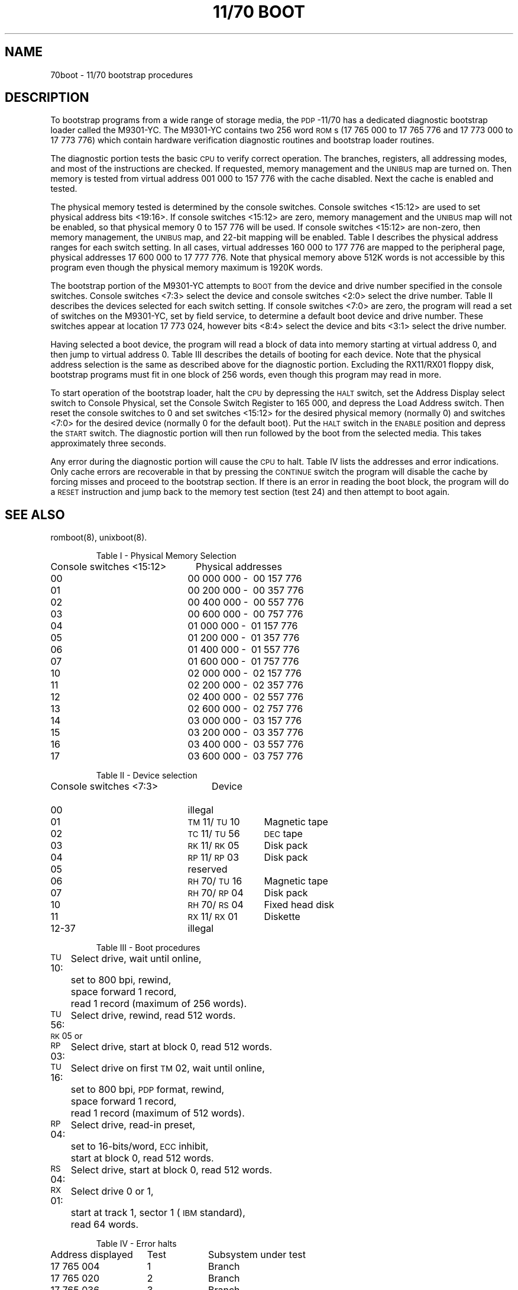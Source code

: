 .tr ~
.TH "11/70 BOOT" 8 "PDP-11 only"
.SH NAME
70boot \- 11/70 bootstrap procedures
.SH DESCRIPTION
To bootstrap programs from a wide range of storage media, the \s-1PDP\s+1-11/70
has a dedicated diagnostic bootstrap loader called the M9301-YC.
The M9301-YC contains
two 256 word \s-1ROM\s+1s
(17\ 765\ 000 to 17\ 765\ 776 and 17\ 773\ 000
to 17\ 773\ 776)
which contain hardware verification diagnostic routines
and bootstrap loader routines.
.PP
The diagnostic portion tests the basic \s-1CPU\s+1 to verify correct operation.
The branches, registers, all addressing modes, and most of the instructions are
checked.
If requested, memory management and the \s-1UNIBUS\s+1 map are turned on.
Then memory is tested
from virtual address 001\ 000 to 157\ 776 with the cache disabled.
Next the cache is enabled and tested.
.PP
The physical memory tested is determined by the console switches.
Console switches <15:12> are used to set physical address bits <19:16>.
If console switches <15:12> are zero, memory management
and the \s-1UNIBUS\s+1 map will not be enabled,
so that physical memory 0 to 157\ 776 will be used.
If console switches <15:12> are non-zero, then memory management,
the \s-1UNIBUS\s+1 map, and 22-bit mapping will be enabled.
Table I describes the physical address ranges for each switch setting.
In all cases, virtual addresses 160\ 000 to 177\ 776 are mapped to the peripheral page,
physical addresses 17\ 600\ 000 to 17\ 777\ 776.
Note that physical memory above 512K words is not accessible by this
program even though the physical memory maximum is 1920K words.
.PP
The bootstrap portion of the M9301-YC attempts to \s-1BOOT\s+1
from the device and drive number specified in the console switches.
Console switches <7:3> select the device and console switches <2:0> select
the drive number.
Table II describes the devices selected for each switch setting.
If console switches <7:0> are zero, the program will
read a set of switches on the M9301-YC, set by field service,
to determine a default boot device and drive number.
These switches appear at location 17 773 024,
however bits <8:4> select the device and bits <3:1> select the drive number.
.PP
Having selected a boot device, the program will read
a block of data into memory starting
at virtual address 0, and then jump to virtual address 0.
Table III describes the details of booting for each device.
Note that the physical address selection is the same as described above
for the diagnostic portion.
Excluding the RX11/RX01 floppy disk, bootstrap
programs must fit in one block of 256 words,
even though this program may read in more.
.PP
To start operation of the bootstrap loader, halt
the \s-1CPU\s+1 by depressing the \s-1HALT\s+1 switch,
set the Address Display select switch to Console Physical,
set the Console Switch Register to 165\ 000, and
depress the Load Address switch.
Then reset the console switches to 0 and set switches <15:12> for the
desired physical memory (normally 0) and
switches <7:0> for the desired device (normally 0 for the default boot).
Put the \s-1HALT\s+1 switch in the \s-1ENABLE\s+1 position
and depress the \s-1START\s+1 switch.
The diagnostic portion will then run followed by
the boot from the selected media.
This takes approximately three seconds.
.PP
Any error during the diagnostic portion will cause the \s-1CPU\s+1 to halt.
Table IV lists the addresses and error indications.
Only cache errors are recoverable in that by pressing the \s-1CONTINUE\s+1
switch the program will disable the cache by forcing misses
and proceed to the bootstrap section.
If there is an error in reading the boot block, the program will
do a \s-1RESET\s+1 instruction and
jump back to the memory test section (test 24) and then attempt to boot again.
.SH SEE ALSO
romboot(8), unixboot(8).
.nf
.sp 1v
.ne 20
.IP
Table I \- Physical Memory Selection
.PP
.ta 28n
Console switches <15:12>	~~~Physical addresses
~~~~~~~~~~~~00	00 000 000 - ~00 157 776
~~~~~~~~~~~~01	00 200 000 - ~00 357 776
~~~~~~~~~~~~02	00 400 000 - ~00 557 776
~~~~~~~~~~~~03	00 600 000 - ~00 757 776
~~~~~~~~~~~~04	01 000 000 - ~01 157 776
~~~~~~~~~~~~05	01 200 000 - ~01 357 776
~~~~~~~~~~~~06	01 400 000 - ~01 557 776
~~~~~~~~~~~~07	01 600 000 - ~01 757 776
~~~~~~~~~~~~10	02 000 000 - ~02 157 776
~~~~~~~~~~~~11	02 200 000 - ~02 357 776
~~~~~~~~~~~~12	02 400 000 - ~02 557 776
~~~~~~~~~~~~13	02 600 000 - ~02 757 776
~~~~~~~~~~~~14	03 000 000 - ~03 157 776
~~~~~~~~~~~~15	03 200 000 - ~03 357 776
~~~~~~~~~~~~16	03 400 000 - ~03 557 776
~~~~~~~~~~~~17	03 600 000 - ~03 757 776
.sp 1v
.ne 15
.IP
Table II \- Device selection
.PP
.ta 28n 40n
Console switches <7:3>	~~~~~~~~~Device
~~~~~~~~~~~~00	illegal
~~~~~~~~~~~~01	\s-1TM\s+1\&11/\s-1TU\s+1\&10	Magnetic tape
~~~~~~~~~~~~02	\s-1TC\s+1\&11/\s-1TU\s+1\&56	\s-1DEC\s+1tape
~~~~~~~~~~~~03	\s-1RK\s+1\&11/\s-1RK\s+1\&05	Disk pack
~~~~~~~~~~~~04	\s-1RP\s+1\&11/\s-1RP\s+1\&03	Disk pack
~~~~~~~~~~~~05	reserved
~~~~~~~~~~~~06	\s-1RH\s+1\&70/\s-1TU\s+1\&16	Magnetic tape
~~~~~~~~~~~~07	\s-1RH\s+1\&70/\s-1RP\s+1\&04	Disk pack
~~~~~~~~~~~~10	\s-1RH\s+1\&70/\s-1RS\s+1\&04	Fixed head disk
~~~~~~~~~~~~11	\s-1RX\s+1\&11/\s-1RX\s+1\&01	Diskette
~~~~~~~~~~~~12-37	illegal
.sp 1v
.ne 22
.IP
Table III \- Boot procedures
.PP
.ta 10n
\s-1TU\s+1\&10:	Select drive, wait until online,
	set to 800 bpi, rewind,
	space forward 1 record,
	read 1 record (maximum of 256 words).
\s-1TU\s+1\&56:	Select drive, rewind, read 512 words.
\s-1RK\s+1\&05 or
.br
\s-1RP\s+1\&03:	Select drive, start at block 0, read 512 words.
\s-1TU\s+1\&16:	Select drive on first \s-1TM\s+1\&02, wait until online,
	set to 800 bpi, \s-1PDP\s+1 format, rewind,
	space forward 1 record,
	read 1 record (maximum of 512 words).
\s-1RP\s+1\&04:	Select drive, read-in preset,
	set to 16-bits/word, \s-1ECC\s+1 inhibit,
	start at block 0, read 512 words.
\s-1RS\s+1\&04:	Select drive, start at block 0, read 512 words.
\s-1RX\s+1\&01:	Select drive 0 or 1,
	start at track 1, sector 1 (\s-1IBM\s+1 standard),
	read 64 words.
.sp 1v
.ne 39
.IP
Table IV \- Error halts
.PP
.ta 22n 31n
Address displayed	Test	Subsystem under test
17 765 004	1	Branch
17 765 020	2	Branch
17 765 036	3	Branch
17 765 052	4	Branch
17 765 066	5	Branch
17 765 076	6	Branch
17 765 134	7	Register data path
17 765 146	10	Branch
17 765 166	11	\s-1CPU\s+1 instruction
17 765 204	12	\s-1CPU\s+1 instruction
17 765 214	13	\s-1CPU\s+1 instruction
17 765 222	14	\s-1CPU\s+1 instruction
17 765 236	14	\s-1CPU\s+1 instruction
17 765 260	15	\s-1CPU\s+1 instruction
17 765 270	16	Branch
17 765 312	16	\s-1CPU\s+1 instruction
17 765 346	17	\s-1CPU\s+1 instruction
17 765 360	20	\s-1CPU\s+1 instruction
17 765 374	20	\s-1CPU\s+1 instruction
17 765 450	21	Kernel \s-1PAR\s+1
17 765 474	22	Kernel \s-1PDR\s+1
17 765 510	23	\s-1JSR\s+1
17 765 520	23	\s-1JSR\s+1
17 765 530	23	\s-1RTS\s+1
17 765 542	23	\s-1RTI\s+1
17 765 550	23	\s-1JMP\s+1
17 765 742	25	Main memory data compare error
17 765 760	25	Main memory data compare error
17 776 000	25	Main memory parity error;
		~~~no recovery possible from this error
17 773 644	26	Cache memory data compare error
17 773 654	26	Cache memory no hit, recoverable
17 773 736	27	Cache memory data compare error
17 773 746	27	Cache memory no hit, recoverable
17 773 764	25/26	Cache memory parity error, recoverable
.fi
.tr ~~
.\"	@(#)70boot.8	5.2 of 5/18/82
